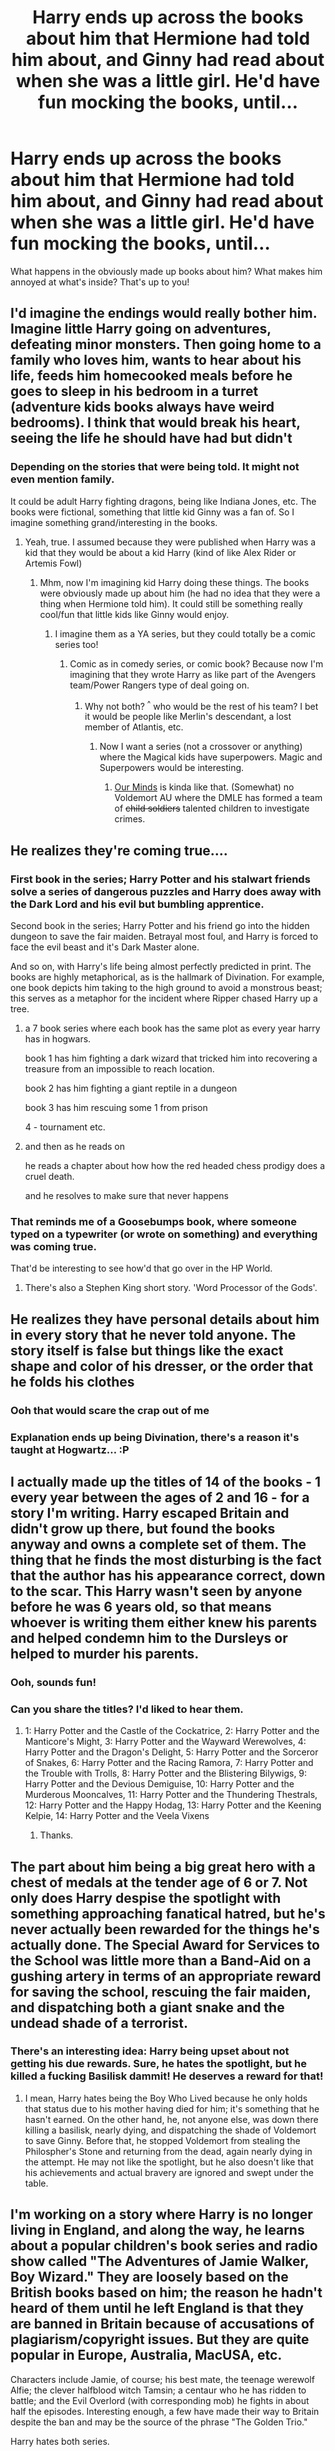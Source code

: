 #+TITLE: Harry ends up across the books about him that Hermione had told him about, and Ginny had read about when she was a little girl. He'd have fun mocking the books, until...

* Harry ends up across the books about him that Hermione had told him about, and Ginny had read about when she was a little girl. He'd have fun mocking the books, until...
:PROPERTIES:
:Author: NotSoSnarky
:Score: 104
:DateUnix: 1610751017.0
:DateShort: 2021-Jan-16
:FlairText: Prompt
:END:
What happens in the obviously made up books about him? What makes him annoyed at what's inside? That's up to you!


** I'd imagine the endings would really bother him. Imagine little Harry going on adventures, defeating minor monsters. Then going home to a family who loves him, wants to hear about his life, feeds him homecooked meals before he goes to sleep in his bedroom in a turret (adventure kids books always have weird bedrooms). I think that would break his heart, seeing the life he should have had but didn't
:PROPERTIES:
:Author: vengefulmanatee
:Score: 84
:DateUnix: 1610756948.0
:DateShort: 2021-Jan-16
:END:

*** Depending on the stories that were being told. It might not even mention family.

It could be adult Harry fighting dragons, being like Indiana Jones, etc. The books were fictional, something that little kid Ginny was a fan of. So I imagine something grand/interesting in the books.
:PROPERTIES:
:Author: NotSoSnarky
:Score: 34
:DateUnix: 1610757279.0
:DateShort: 2021-Jan-16
:END:

**** Yeah, true. I assumed because they were published when Harry was a kid that they would be about a kid Harry (kind of like Alex Rider or Artemis Fowl)
:PROPERTIES:
:Author: vengefulmanatee
:Score: 30
:DateUnix: 1610757405.0
:DateShort: 2021-Jan-16
:END:

***** Mhm, now I'm imagining kid Harry doing these things. The books were obviously made up about him (he had no idea that they were a thing when Hermione told him). It could still be something really cool/fun that little kids like Ginny would enjoy.
:PROPERTIES:
:Author: NotSoSnarky
:Score: 17
:DateUnix: 1610757490.0
:DateShort: 2021-Jan-16
:END:

****** I imagine them as a YA series, but they could totally be a comic series too!
:PROPERTIES:
:Author: vengefulmanatee
:Score: 9
:DateUnix: 1610757780.0
:DateShort: 2021-Jan-16
:END:

******* Comic as in comedy series, or comic book? Because now I'm imagining that they wrote Harry as like part of the Avengers team/Power Rangers type of deal going on.
:PROPERTIES:
:Author: NotSoSnarky
:Score: 9
:DateUnix: 1610758072.0
:DateShort: 2021-Jan-16
:END:

******** Why not both? ^{^} who would be the rest of his team? I bet it would be people like Merlin's descendant, a lost member of Atlantis, etc.
:PROPERTIES:
:Author: vengefulmanatee
:Score: 3
:DateUnix: 1610758330.0
:DateShort: 2021-Jan-16
:END:

********* Now I want a series (not a crossover or anything) where the Magical kids have superpowers. Magic and Superpowers would be interesting.
:PROPERTIES:
:Author: NotSoSnarky
:Score: 4
:DateUnix: 1610758410.0
:DateShort: 2021-Jan-16
:END:

********** [[https://archiveofourown.org/series/2029366][Our Minds]] is kinda like that. (Somewhat) no Voldemort AU where the DMLE has formed a team of +child soldiers+ talented children to investigate crimes.
:PROPERTIES:
:Author: TrailingOffMidSente
:Score: 3
:DateUnix: 1610762744.0
:DateShort: 2021-Jan-16
:END:


** He realizes they're coming true....
:PROPERTIES:
:Author: Princely-Principals
:Score: 25
:DateUnix: 1610755390.0
:DateShort: 2021-Jan-16
:END:

*** First book in the series; Harry Potter and his stalwart friends solve a series of dangerous puzzles and Harry does away with the Dark Lord and his evil but bumbling apprentice.

Second book in the series; Harry Potter and his friend go into the hidden dungeon to save the fair maiden. Betrayal most foul, and Harry is forced to face the evil beast and it's Dark Master alone.

And so on, with Harry's life being almost perfectly predicted in print. The books are highly metaphorical, as is the hallmark of Divination. For example, one book depicts him taking to the high ground to avoid a monstrous beast; this serves as a metaphor for the incident where Ripper chased Harry up a tree.
:PROPERTIES:
:Author: KevMan18
:Score: 30
:DateUnix: 1610771372.0
:DateShort: 2021-Jan-16
:END:

**** a 7 book series where each book has the same plot as every year harry has in hogwars.

book 1 has him fighting a dark wizard that tricked him into recovering a treasure from an impossible to reach location.

book 2 has him fighting a giant reptile in a dungeon

book 3 has him rescuing some 1 from prison

4 - tournament etc.
:PROPERTIES:
:Author: smellinawin
:Score: 8
:DateUnix: 1610795549.0
:DateShort: 2021-Jan-16
:END:


**** and then as he reads on

he reads a chapter about how how the red headed chess prodigy does a cruel death.

and he resolves to make sure that never happens
:PROPERTIES:
:Author: CommanderL3
:Score: 6
:DateUnix: 1610817846.0
:DateShort: 2021-Jan-16
:END:


*** That reminds me of a Goosebumps book, where someone typed on a typewriter (or wrote on something) and everything was coming true.

That'd be interesting to see how'd that go over in the HP World.
:PROPERTIES:
:Author: NotSoSnarky
:Score: 11
:DateUnix: 1610756646.0
:DateShort: 2021-Jan-16
:END:

**** There's also a Stephen King short story. 'Word Processor of the Gods'.
:PROPERTIES:
:Author: usernamesaretaken3
:Score: 2
:DateUnix: 1610770380.0
:DateShort: 2021-Jan-16
:END:


** He realizes they have personal details about him in every story that he never told anyone. The story itself is false but things like the exact shape and color of his dresser, or the order that he folds his clothes
:PROPERTIES:
:Author: UndergroundNerd
:Score: 46
:DateUnix: 1610764532.0
:DateShort: 2021-Jan-16
:END:

*** Ooh that would scare the crap out of me
:PROPERTIES:
:Author: SpiritRiddle
:Score: 14
:DateUnix: 1610766752.0
:DateShort: 2021-Jan-16
:END:


*** Explanation ends up being Divination, there's a reason it's taught at Hogwartz... :P
:PROPERTIES:
:Author: Erska
:Score: 6
:DateUnix: 1610780821.0
:DateShort: 2021-Jan-16
:END:


** I actually made up the titles of 14 of the books - 1 every year between the ages of 2 and 16 - for a story I'm writing. Harry escaped Britain and didn't grow up there, but found the books anyway and owns a complete set of them. The thing that he finds the most disturbing is the fact that the author has his appearance correct, down to the scar. This Harry wasn't seen by anyone before he was 6 years old, so that means whoever is writing them either knew his parents and helped condemn him to the Dursleys or helped to murder his parents.
:PROPERTIES:
:Author: OldMarvelRPGFan
:Score: 22
:DateUnix: 1610772133.0
:DateShort: 2021-Jan-16
:END:

*** Ooh, sounds fun!
:PROPERTIES:
:Author: StarOfTheSouth
:Score: 2
:DateUnix: 1610790772.0
:DateShort: 2021-Jan-16
:END:


*** Can you share the titles? I'd liked to hear them.
:PROPERTIES:
:Author: SwishWishes
:Score: 2
:DateUnix: 1610839690.0
:DateShort: 2021-Jan-17
:END:

**** 1: Harry Potter and the Castle of the Cockatrice, 2: Harry Potter and the Manticore's Might, 3: Harry Potter and the Wayward Werewolves, 4: Harry Potter and the Dragon's Delight, 5: Harry Potter and the Sorceror of Snakes, 6: Harry Potter and the Racing Ramora, 7: Harry Potter and the Trouble with Trolls, 8: Harry Potter and the Blistering Bilywigs, 9: Harry Potter and the Devious Demiguise, 10: Harry Potter and the Murderous Mooncalves, 11: Harry Potter and the Thundering Thestrals, 12: Harry Potter and the Happy Hodag, 13: Harry Potter and the Keening Kelpie, 14: Harry Potter and the Veela Vixens
:PROPERTIES:
:Author: OldMarvelRPGFan
:Score: 6
:DateUnix: 1610873615.0
:DateShort: 2021-Jan-17
:END:

***** Thanks.
:PROPERTIES:
:Author: SwishWishes
:Score: 1
:DateUnix: 1610887502.0
:DateShort: 2021-Jan-17
:END:


** The part about him being a big great hero with a chest of medals at the tender age of 6 or 7. Not only does Harry despise the spotlight with something approaching fanatical hatred, but he's never actually been rewarded for the things he's actually done. The Special Award for Services to the School was little more than a Band-Aid on a gushing artery in terms of an appropriate reward for saving the school, rescuing the fair maiden, and dispatching both a giant snake and the undead shade of a terrorist.
:PROPERTIES:
:Author: KevMan18
:Score: 14
:DateUnix: 1610770909.0
:DateShort: 2021-Jan-16
:END:

*** There's an interesting idea: Harry being upset about not getting his due rewards. Sure, he hates the spotlight, but he killed a fucking Basilisk dammit! He deserves a reward for that!
:PROPERTIES:
:Author: StarOfTheSouth
:Score: 7
:DateUnix: 1610790950.0
:DateShort: 2021-Jan-16
:END:

**** I mean, Harry hates being the Boy Who Lived because he only holds that status due to his mother having died for him; it's something that he hasn't earned. On the other hand, he, not anyone else, was down there killing a basilisk, nearly dying, and dispatching the shade of Voldemort to save Ginny. Before that, he stopped Voldemort from stealing the Philospher's Stone and returning from the dead, again nearly dying in the attempt. He may not like the spotlight, but he also doesn't like that his achievements and actual bravery are ignored and swept under the table.
:PROPERTIES:
:Author: KevMan18
:Score: 6
:DateUnix: 1610802949.0
:DateShort: 2021-Jan-16
:END:


** I'm working on a story where Harry is no longer living in England, and along the way, he learns about a popular children's book series and radio show called "The Adventures of Jamie Walker, Boy Wizard." They are loosely based on the British books based on him; the reason he hadn't heard of them until he left England is that they are banned in Britain because of accusations of plagiarism/copyright issues. But they are quite popular in Europe, Australia, MacUSA, etc.

Characters include Jamie, of course; his best mate, the teenage werewolf Alfie; the clever halfblood witch Tamsin; a centaur who he has ridden to battle; and the Evil Overlord (with corresponding mob) he fights in about half the episodes. Interesting enough, a few have made their way to Britain despite the ban and may be the source of the phrase "The Golden Trio."

Harry hates both series.

I doubt I will develop them much further as it's not an important part of the story; just a bit of color, so to speak.
:PROPERTIES:
:Author: amethyst_lover
:Score: 13
:DateUnix: 1610779487.0
:DateShort: 2021-Jan-16
:END:

*** u/StarOfTheSouth:
#+begin_quote
  the reason he hadn't heard of them until he left England is that they are banned in Britain because of accusations of plagiarism/copyright issues.
#+end_quote

Said the people earning money off of Harry's name and likeness without his permission.

Not going to lie: "The Adventures of Jamie Walker, Boy Wizard" actually sound kind of interesting (if only because of the werewolf).
:PROPERTIES:
:Author: StarOfTheSouth
:Score: 8
:DateUnix: 1610791327.0
:DateShort: 2021-Jan-16
:END:

**** Precisely. Although they wouldn't see the irony of course.
:PROPERTIES:
:Author: amethyst_lover
:Score: 2
:DateUnix: 1610821479.0
:DateShort: 2021-Jan-16
:END:


*** Walker, Texas Ranger Jamie Walker, Boy Wizard Hmmmmm
:PROPERTIES:
:Author: Particular-Comfort40
:Score: 1
:DateUnix: 1610860459.0
:DateShort: 2021-Jan-17
:END:

**** Hmmm indeed. While I had been thinking SkyWALKER, this opens some interesting doors if I decide to pursue it (maybe one story for Harry to rant about?)
:PROPERTIES:
:Author: amethyst_lover
:Score: 1
:DateUnix: 1610872089.0
:DateShort: 2021-Jan-17
:END:


** I mean, why would these books be overly different to fanfics? Aside from not being able to write about the events of the canon books, of course. And I suppose Dumbledore was too popular for any Dumbledore bashing fics.

I think it'd be the time travel ones where he solves the first wizarding war that'd get him. Much of the rest he'd just be deeply uncomfortable with, but these wouldn't go down well.
:PROPERTIES:
:Author: FrameworkisDigimon
:Score: 2
:DateUnix: 1610791968.0
:DateShort: 2021-Jan-16
:END:


** The newest books in the series are eerily like his years at hogwarts.
:PROPERTIES:
:Author: Aced4remakes
:Score: 1
:DateUnix: 1610817429.0
:DateShort: 2021-Jan-16
:END:
